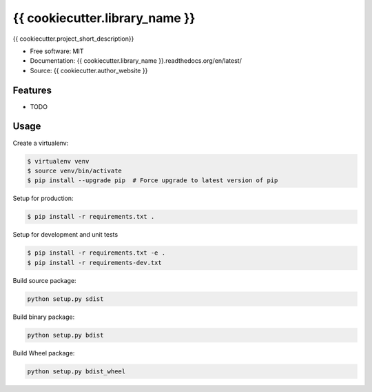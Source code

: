 ===============================
{{ cookiecutter.library_name }}
===============================

{{ cookiecutter.project_short_description}}

* Free software: MIT
* Documentation: {{ cookiecutter.library_name }}.readthedocs.org/en/latest/
* Source: {{ cookiecutter.author_website }}

Features
--------

* TODO

Usage
-----

Create a virtualenv:

.. code-block:: bash

    $ virtualenv venv
    $ source venv/bin/activate
    $ pip install --upgrade pip  # Force upgrade to latest version of pip

Setup for production:

.. code-block:: bash

    $ pip install -r requirements.txt .

Setup for development and unit tests

.. code-block:: bash

    $ pip install -r requirements.txt -e .
    $ pip install -r requirements-dev.txt

Build source package:

.. code-block:: bash

    python setup.py sdist

Build binary package:

.. code-block:: bash

    python setup.py bdist

Build Wheel package:

.. code-block:: bash

    python setup.py bdist_wheel
